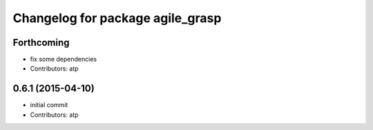 ^^^^^^^^^^^^^^^^^^^^^^^^^^^^^^^^^
Changelog for package agile_grasp
^^^^^^^^^^^^^^^^^^^^^^^^^^^^^^^^^

Forthcoming
-----------
* fix some dependencies
* Contributors: atp

0.6.1 (2015-04-10)
------------------
* initial commit
* Contributors: atp
